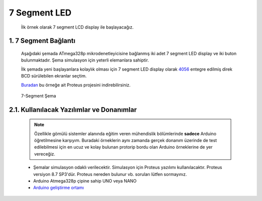 ********************************************************************************
7 Segment LED
********************************************************************************

   İlk örnek olarak 7 segment LCD display ile başlayacağız. 

1. 7 Segment Bağlantı 
================================================================================

   Aşağıdaki şemada ATmega328p mikrodenetleyicisine bağlanmış iki adet 7 segment LED display ve iki buton bulunmaktadır. Şema simulasyon için yeterli elemanlara sahiptir. 
   
   İlk şemada yeni başlayanlara kolaylık olması için 7 segment LED display olarak `4056 <https://www.st.com/resource/en/datasheet/cd00002658.pdf>`_ entegre edilmiş direk BCD sürülebilen ekranlar seçtim. 

   `Buradan <_static/packs/7segment.7z>`_ bu örneğe ait Proteus projesini indirebilirsiniz.

   .. figure:: ../schematics/7_segment_01.PNG
      :align: center
      :alt: 7-Seeegment Şema
      :figclass: align-center
      
      7-Segment Şema


2.1. Kullanılacak Yazılımlar ve Donanımlar
================================================================================

   .. note:: 
      Özellikle gömülü sistemler alanında eğitim veren mühendislik bölümlerinde **sadece** Arduino öğretilmesine karşıyım. Buradaki örneklerin aynı zamanda gerçek donanım üzerinde de test edilebilmesi için en ucuz ve kolay bulunan protorip bordu olan Arduino örneklerine de yer vereceğiz.
      
   * Şemalar simulasyon odaklı verilecektir. Simulasyon için Proteus yazılımı kullanılacaktır. Proteus versiyon 8.7 SP3'dür. Proteus nereden bulunur vb. soruları lütfen sormayınız.
   * Arduino Atmega328p çipine sahip UNO veya NANO 
   * `Arduino geliştirme ortamı <https://www.arduino.cc/en/Main/Software>`_ 
 